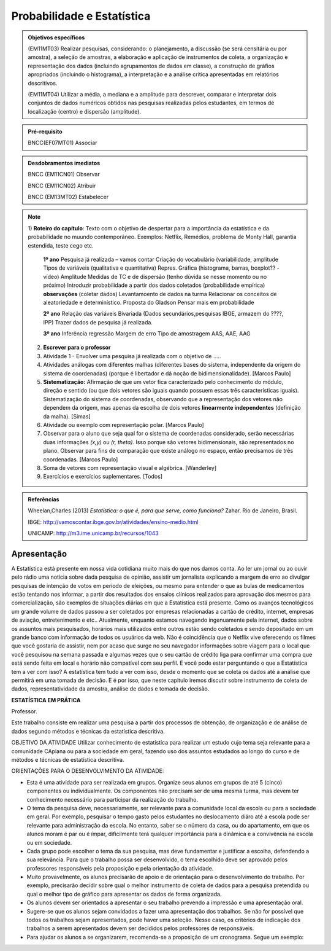 Probabilidade e Estatística
******************

.. admonition:: Objetivos específicos

   (EM11MT03) Realizar pesquisas, considerando: o planejamento, a discussão (se será censitária ou por amostra), a seleção de amostras, a elaboração e aplicação de instrumentos de coleta, a organização e representação dos dados (incluindo agrupamentos de dados em classe), a construção de gráfios apropriados (incluindo o histograma), a interpretação e a análise crítica apresentadas em relatórios descritivos.

   (EM11MT04) Utilizar a média, a mediana e a amplitude para descrever, comparar e interpretar dois conjuntos de dados numéricos obtidos nas pesquisas realizadas pelos estudantes, em termos de localização (centro) e dispersão (amplitude).


.. admonition:: Pré-requisito

   BNCC(EF07MT01) Associar 

.. admonition:: Desdobramentos imediatos

   BNCC (EM11CN01) Observar 

   BNCC (EM11CN02) Atribuir 

   BNCC (EM13MT02) Estabelecer 

.. note::
   1) **Roteiro do capítulo**:
   Texto com o objetivo de despertar para a importância da estatística e da probabilidade no muundo contemporâneo. Exemplos: Netflix, Remédios, problema de Monty Hall, garantia estendida, teste cego etc.
   
     **1º ano**
     Pesquisa já realizada – vamos contar
     Criação do vocabulário (variabilidade, amplitude
     Tipos de variáveis (qualitativa e quantitativa)
     Repres. Gráfica (histograma, barras, boxplot?? - vídeo)
     Amplitude
     Medidas de TC e de dispersão (tenho dúvida se nesse momento ou  no próximo)
     Introduzir probabilidade a partir dos dados coletados (probabilidade empírica)
     **observações**
     (coletar dados)
     Levantamoento de dados na turma
     Relacionar os conceitos de aleatoriedade e determinístico.
     Proposta do Gladson
     Pensar mais em probabilidade

     **2º ano**
     Relação das variáveis
     Bivariada
     (Dados secundários,pesquisas IBGE, armazem do ????, IPP)
     Trazer dados de pesquisa já realizada.

     **3º ano**
     Inferência
     regressão
     Margem de erro
     Tipo de amostragem 
     AAS, AAE, AAG
     
   2) **Escrever para o professor** 
   3) Atividade 1 - Envolver uma pesquisa já realizada com o objetivo de .....
   4) Atividades análogas com diferentes malhas (diferentes bases do sistema, independente da origem do sistema de coordenadas) (porque é libertador e dá noção de bidimensionalidade). [Marcos Paulo]
   5) **Sistematização:** Afirmação de que um vetor fica caracterizado pelo conhecimento do módulo, direção e sentido (ou que dois vetores são iguais quando possuem essas três características iguais). Sistematização do sistema de coordenadas, observando que a representação dos vetores não dependem da origem, mas apenas da escolha de dois vetores **linearmente independentes** (definição da malha). [Simas]
   6) Atividade ou exemplo com representação polar. [Marcos Paulo]
   7) Observar para o aluno que seja qual for o sistema de coordenadas considerado, serão necessárias duas informações `(x,y)` ou `(r, \theta)`. Isso porque são vetores bidimensionais, são representados no plano. Observar para fins de comparação que existe análogo no espaço, então precisamos de três coordenadas. [Marcos Paulo]
   8) Soma de vetores com representação visual e algébrica. [Wanderley]
   9) Exercícios e exercícios suplementares. [Todos]
   
  

.. admonition:: Referências

    Wheelan,Charles (2013) *Estatística: o que é, para que serve, como funciona?* Zahar. Rio de Janeiro, Brasil.

    IBGE:  http://vamoscontar.ibge.gov.br/atividades/ensino-medio.html
 
    UNICAMP: http://m3.ime.unicamp.br/recursos/1043
  
  
  

   
------------
Apresentação
------------
A Estatística está presente em nossa vida cotidiana muito mais do que nos damos conta. Ao ler um jornal ou ao ouvir pelo rádio uma notícia sobre dada pesquisa de opinião, assistir um jornalista explicando a margem de erro ao divulgar pesquisas de intenção de votos em período de eleições, ou mesmo para entender o que as bulas de medicamentos estão tentando nos informar, a partir dos resultados dos ensaios clínicos realizados para aprovação dos mesmos para comercialização, são exemplos de situações diárias em que a Estatística está presente.  Como os avanços tecnológicos um grande volume de dados passou a ser coletados por empresas relacionadas a cartão de crédito, internet, empresas de aviação, entretenimento e etc.. Atualmente, enquanto estamos navegando ingenuamente pela internet, dados sobre os assuntos mais pesquisados, horários mais utilizados entre outros estão sendo coletados e sendo depositado em um grande banco com informação de todos os usuários da web. Não é coincidência que o Netflix vive oferecendo os filmes que você gostaria de assistir, nem por acaso que surge no seu navegador informações sobre viagem para o local que você pesquisou na semana passada e algumas vezes que o seu cartão de crédito liga para confirmar uma compra que está sendo feita em local e horário não compatível com seu perfil. E você pode estar perguntando o que a Estatística tem a ver com isso? A estatística tem tudo a ver com isso, desde o momento que se coleta os dados até a análise que permitirá em uma tomada de decisão. E é por isso, que neste capitulo iremos discutir sobre instrumento de coleta de dados, representatividade da amostra, análise de dados e tomada de decisão.





.. admonition:: Para o professor

**ESTATÍSTICA EM PRÁTICA**

Professor. 

Este trabalho consiste em realizar uma pesquisa a partir dos processos de obtenção, de organização e de análise de dados segundo métodos e técnicas da estatística descritiva. 

OBJETIVO DA ATIVIDADE
Utilizar conhecimento de estatística para realizar um estudo cujo tema seja relevante para a comunidade CApiana ou para a sociedade em geral, fazendo uso dos assuntos estudados ao longo do curso e de métodos e técnicas de estatística descritiva. 

ORIENTAÇÕES PARA O DESENVOLVIMENTO DA ATIVIDADE:

* Esta é uma atividade para ser realizada em grupos. Organize     seus alunos em grupos de até 5 (cinco) componentes ou individualmente. Os componentes não precisam ser de uma mesma turma, mas devem ter conhecimento necessário para participar da realização do trabalho.
* O tema da pesquisa deve, necessariamente, ser relevante para a comunidade local da escola ou para a sociedade em geral. Por exemplo, pesquisar o tempo gasto pelos estudantes no deslocamento diáro até a escola pode ser relevante para administração da escola. No entanto, saber se o número da casa, ou do apartamento, em que os alunos moram é par ou é ímpar, dificilmente terá qualquer importância para a dinâmica e a convivência na escola ou em sociedade. 
* Cada grupo pode escolher o tema da sua pesquisa, mas deve fundamentar e justificar a escolha, defendendo a sua relevância. Para que o trabalho possa ser desenvolvido, o tema escolhido deve ser aprovado pelos professores responsáveis pela proposição e pela orientação da atividade.
* Muito provavelmente, os alunos precisarão de apoio e de orientação para o desenvolvimento do trabalho. Por exemplo, precisarão decidir sobre qual o melhor instrumento de coleta de dados para a pesquisa pretendida ou qual o melhor tipo de gráfico para apresentar os dados de forma organizada. 
* Os alunos devem ser orientados a apresentar o seu trabalho prevendo a impressão e uma apresentação oral.
* Sugere-se que os alunos sejam convidados a fazer uma apresentação dos trabalhos. Se não for possível que todos os trabalhos sejam apresentados, pode haver uma seleção. Nesse caso, os critérios de indicação dos trabalhos a serem apresentados devem ser decididos pelos professores de responsáveis.
* Para ajudar os alunos a se organizarem, recomenda-se a proposição de um cronograma. Segue um exemplo:

.. table:: Legenda
   :widths: 1 3
   :column-alignment: left center

============================================================================   =========
 15 dias após  a proposição do trabalho: Grupos formados e temas decididos   O grupo 
 
.. table:: Optional Caption
    :widths: 3 2 1
    :column-alignment: left center right
    :column-wrapping: true true false
.. table:: Legenda
   :widths: 1 3
   :column-alignment: left center
   :column-wrapping: true true false
   
   +---+---+
   | 15 dias após a proposição do trabalho: Grupos formados e temas decididos |  O grupo deve apresentar um relatório que informe:
  *	A relação nominal dos componentes do grupo;
  * O tema selecionado – para aprovação dos professores;
  * Um plano de trabalho com um esboço da divisão de tarefas no grupo;
  * Cronograma de realização do trabalho.|
   +---+---+




Recomenda-se que o cumprimento das diferentes etapas do cronograma seja acomompanhado e componha a avaliação do trabalho. 



.. admonition:: Atividade 

**ESTATÍSTICA EM PRÁTICA**
Esta atividade consiste em realizar uma pesquisa a partir dos processos de obtenção, de organização e de análise de dados segundo métodos e técnicas da estatística descritiva. 

OBJETIVO
Utilizar conhecimento de estatística para realizar um estudo cujo tema seja relevante para a comunidade local da escola ou para a sociedade em geral, fazendo uso dos assuntos estudados ao longo do curso e de métodos e técnicas de estatística descritiva. 

ORIENTAÇÕES PARA O DESENVOLVIMENTO DO TRABALHO
i.	O trabalho pode ser realizado em grupos de até 5 (cinco) componentes ou individualmente; Os componentes não precisam ser de uma mesma turma; 
ii.	O tema da pesquisa deve, necessariamente, ser relevante para a comunidade local da escola ou para a sociedade em geral. Por exemplo, pesquisar o tempo gasto pelos estudantes no deslocamento diáro até a escola pode ser relevante para administração da escola. No entanto, saber se o número da casa, ou do apartamento, em que os alunos moram é par ou é ímpar, dificilmente terá qualquer importância para a dinâmica e a convivência na escola ou em sociedade. 
iii.	O grupo pode escolher o tema da sua pesquisa, mas deve fundamentar e justificar a escolha, defendendo a sua relevância. Para que o trabalho possa ser desenvolvido, o tema escolhido deve ser aprovado pelos professores responsáveis pela proposição e pela orientação da atividade .
iv.	Como o tema aprovado, antes de começar a desenvolver a pesquisa, o grupo deve planejá-la:
    •	O que será pesquisado? O que se quer investigar? Por quê?
    •	Qual a relevância da pesquisa pretendida? Como a pesquisa pode ser importante?
    •	Qual a população a ser consultada?
    •	Como os dados serão coletados? Que instrumentos de coleta de dados  serão usados?
v.	Após a coleta dos dados, é importante planejar a organização e a análise dos dados. Investigue a melhor forma de cumprir essas etapas;
    •	Um gráfico vale mais do que mil palavras. Qual recurso gráfico usarão para dar visibildade à pesquisa? 
    •	Que recursos tecnológicos serão usados para organizar e tabular os dados coletados? 
    •	Qual(ou quais) componente(s) do grupo ficará(ão) responsável(is) por manipular as ferramentas tecnológicas de organização e tabulação dos dados? 
    •	Que medidas estatísticas serão determinadas?
    vi.	Com os dados coletados, organizados e tabulados, que conclusões ou inferências a pesquisa pemite apontar?
    •	Organize uma apresentação do seu trabalho para divulgação;
    •	A conclusão do trabalho deve prever uma versão para impressão e uma apresentação oral;
vii.	Por fim, façam uma avaliação do desenvolviemnto do trabalho.
viii.	Não se esqueçam de organizar a bibliografia de referência. 

